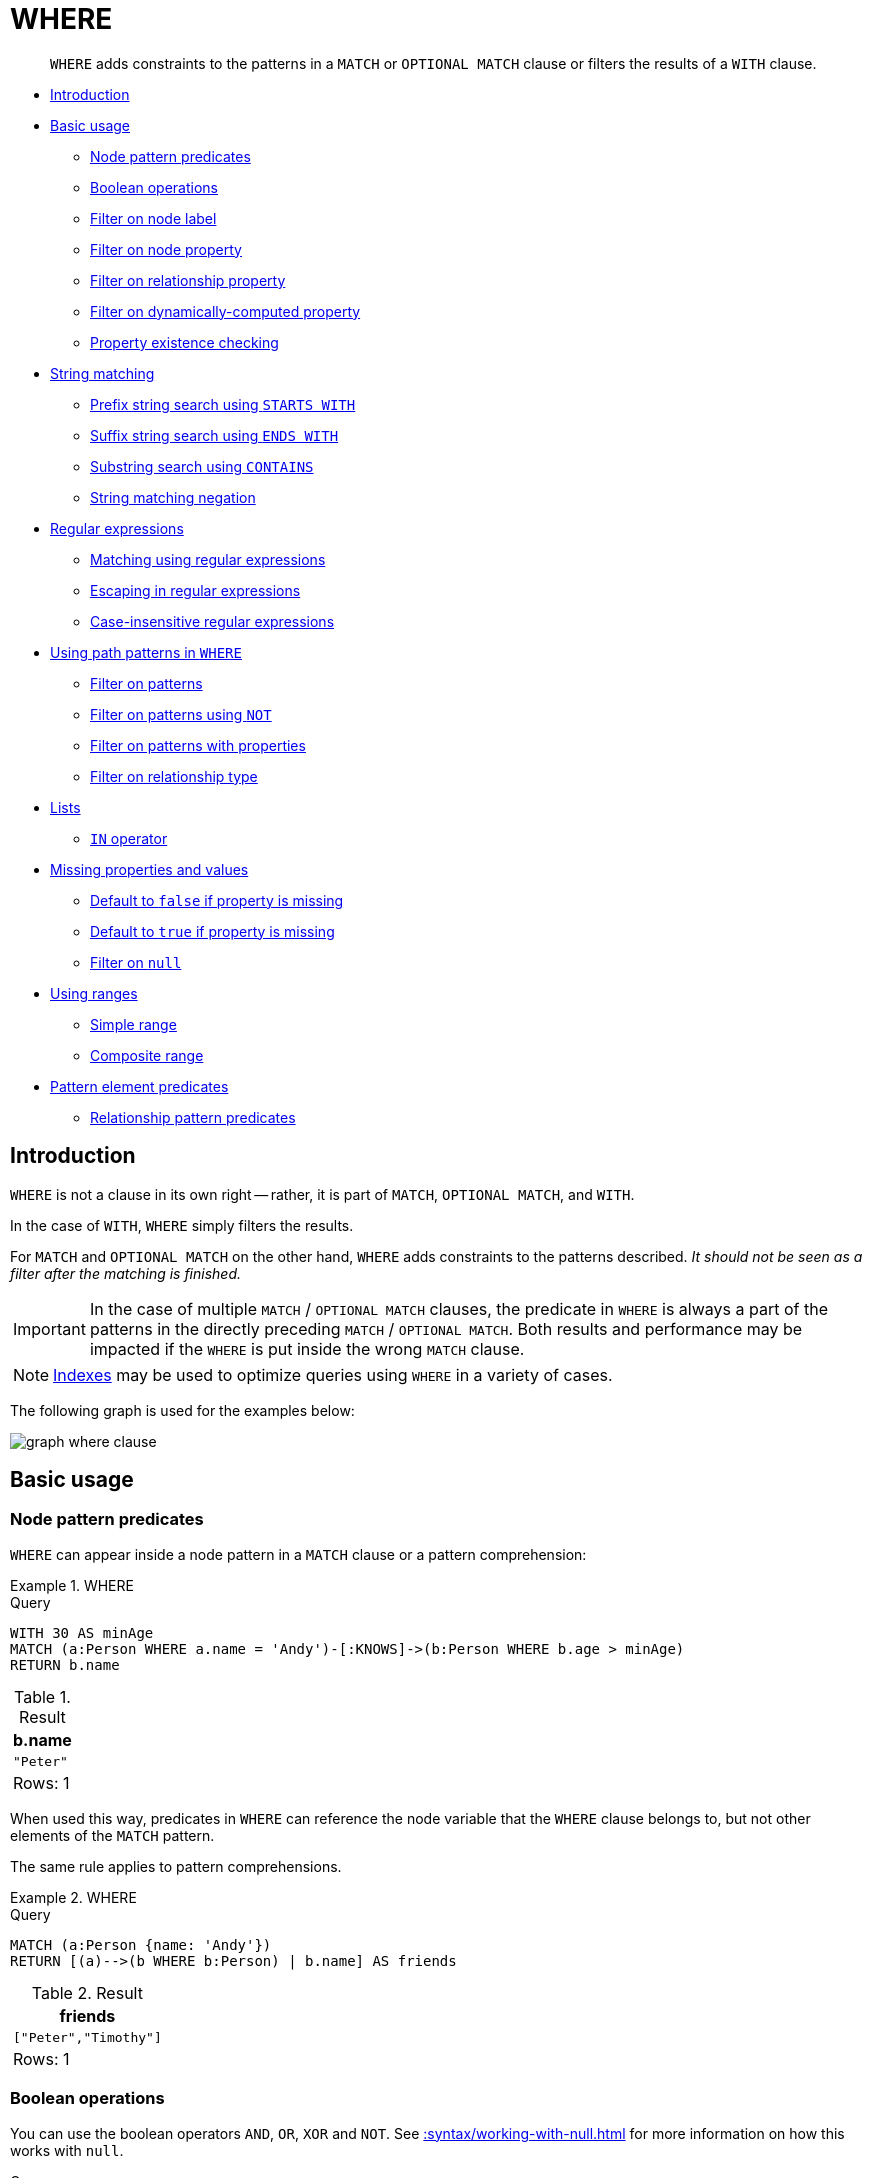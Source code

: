 :description: `WHERE` adds constraints to the patterns in a `MATCH` or `OPTIONAL MATCH` clause or filters the results of a `WITH` clause.

[[query-where]]
= WHERE

[abstract]
--
`WHERE` adds constraints to the patterns in a `MATCH` or `OPTIONAL MATCH` clause or filters the results of a `WITH` clause.
--

* xref::clauses/where.adoc#where-introduction[Introduction]
* xref::clauses/where.adoc#query-where-basic[Basic usage]
 ** xref::clauses/where.adoc#node-pattern-predicates[Node pattern predicates]
 ** xref::clauses/where.adoc#boolean-operations[Boolean operations]
 ** xref::clauses/where.adoc#filter-on-node-label[Filter on node label]
 ** xref::clauses/where.adoc#filter-on-node-property[Filter on node property]
 ** xref::clauses/where.adoc#filter-on-relationship-property[Filter on relationship property]
 ** xref::clauses/where.adoc#filter-on-dynamic-property[Filter on dynamically-computed property]
 ** xref::clauses/where.adoc#property-existence-checking[Property existence checking]
* xref::clauses/where.adoc#query-where-string[String matching]
 ** xref::clauses/where.adoc#match-string-start[Prefix string search using `STARTS WITH`]
 ** xref::clauses/where.adoc#match-string-end[Suffix string search using `ENDS WITH`]
 ** xref::clauses/where.adoc#match-string-contains[Substring search using `CONTAINS`]
 ** xref::clauses/where.adoc#match-string-negation[String matching negation]
* xref::clauses/where.adoc#query-where-regex[Regular expressions]
 ** xref::clauses/where.adoc#matching-using-regular-expressions[Matching using regular expressions]
 ** xref::clauses/where.adoc#escaping-in-regular-expressions[Escaping in regular expressions]
 ** xref::clauses/where.adoc#case-insensitive-regular-expressions[Case-insensitive regular expressions]
* xref::clauses/where.adoc#query-where-patterns[Using path patterns in `WHERE`]
 ** xref::clauses/where.adoc#filter-on-patterns[Filter on patterns]
 ** xref::clauses/where.adoc#filter-on-patterns-using-not[Filter on patterns using `NOT`]
 ** xref::clauses/where.adoc#filter-on-patterns-with-properties[Filter on patterns with properties]
 ** xref::clauses/where.adoc#filter-on-relationship-type[Filter on relationship type]
* xref::clauses/where.adoc#query-where-lists[Lists]
 ** xref::clauses/where.adoc#where-in-operator[`IN` operator]
* xref::clauses/where.adoc#missing-properties-and-values[Missing properties and values]
 ** xref::clauses/where.adoc#default-to-false-missing-property[Default to `false` if property is missing]
 ** xref::clauses/where.adoc#default-to-true-missing-property[Default to `true` if property is missing]
 ** xref::clauses/where.adoc#filter-on-null[Filter on `null`]
* xref::clauses/where.adoc#query-where-ranges[Using ranges]
 ** xref::clauses/where.adoc#simple-range[Simple range]
 ** xref::clauses/where.adoc#composite-range[Composite range]
* xref::clauses/where.adoc#pattern-element-predicates[Pattern element predicates]
 ** xref::clauses/where.adoc#relationship-pattern-predicates[Relationship pattern predicates]


[[where-introduction]]
== Introduction

`WHERE` is not a clause in its own right -- rather, it is part of `MATCH`, `OPTIONAL MATCH`, and `WITH`.

In the case of `WITH`, `WHERE` simply filters the results.

For `MATCH` and `OPTIONAL MATCH` on the other hand, `WHERE` adds constraints to the patterns described.
_It should not be seen as a filter after the matching is finished._

[IMPORTANT]
====
In the case of multiple `MATCH` / `OPTIONAL MATCH` clauses, the predicate in `WHERE` is always a part of the patterns in the directly preceding `MATCH` / `OPTIONAL MATCH`.
Both results and performance may be impacted if the `WHERE` is put inside the wrong `MATCH` clause.
====

[NOTE]
====
xref::indexes-for-search-performance.adoc[Indexes] may be used to optimize queries using `WHERE` in a variety of cases.
====

The following graph is used for the examples below:

image:graph_where_clause.svg[]

////
CREATE (andy:Swedish:Person {name: 'Andy', age: 36, belt: 'white'}),
(timothy:Person {name: 'Timothy', age: 25, address: 'Sweden/Malmo'}),
(peter:Person {name: 'Peter', age: 35, email: 'peter_n@example.com'}),
(andy)-[:KNOWS {since: 2012}]->(timothy),
(andy)-[:KNOWS {since: 1999}]->(peter),
(andy)-[:HAS_DOG {since: 2016}]->(:Dog {name:'Andy'}),
(fido:Dog {name:'Fido'})<-[:HAS_DOG {since: 2010}]-(peter)-[:HAS_DOG {since: 2018}]->(:Dog {name:'Ozzy'}),
(fido)-[:HAS_TOY]->(:Toy{name:'Banana'})
////


[[query-where-basic]]
== Basic usage

[[node-pattern-predicates]]
=== Node pattern predicates

`WHERE` can appear inside a node pattern in a `MATCH` clause or a pattern comprehension:


.+WHERE+
======

.Query
[source, cypher, indent=0]
----
WITH 30 AS minAge
MATCH (a:Person WHERE a.name = 'Andy')-[:KNOWS]->(b:Person WHERE b.age > minAge)
RETURN b.name
----

.Result
[role="queryresult",options="header,footer",cols="1*<m"]
|===
| +b.name+
| +"Peter"+
1+d|Rows: 1
|===

======

When used this way, predicates in `WHERE` can reference the node variable that the `WHERE` clause belongs to, but not other elements of the `MATCH` pattern.

The same rule applies to pattern comprehensions.

.+WHERE+
======

.Query
[source, cypher, indent=0]
----
MATCH (a:Person {name: 'Andy'})
RETURN [(a)-->(b WHERE b:Person) | b.name] AS friends
----

.Result
[role="queryresult",options="header,footer",cols="1*<m"]
|===
| +friends+
| +["Peter","Timothy"]+
1+d|Rows: 1
|===

======

[[boolean-operations]]
=== Boolean operations

You can use the boolean operators `AND`, `OR`, `XOR` and `NOT`.
See xref::syntax/working-with-null.adoc[] for more information on how this works with `null`.

.Query
[source, cypher, indent=0]
----
MATCH (n:Person)
WHERE n.name = 'Peter' XOR (n.age < 30 AND n.name = 'Timothy') OR NOT (n.name = 'Timothy' OR n.name = 'Peter')
RETURN
  n.name AS name,
  n.age AS age
ORDER BY name
----

.Result
[role="queryresult",options="header,footer",cols="2*<m"]
|===
| +name+ | +age+
| +"Andy"+ | +36+
| +"Peter"+ | +35+
| +"Timothy"+ | +25+
2+d|Rows: 3
|===


[[filter-on-node-label]]
=== Filter on node label

To filter nodes by label, write a label predicate after the `WHERE` keyword using `WHERE n:foo`.

.Query
[source, cypher, indent=0]
----
MATCH (n)
WHERE n:Swedish
RETURN n.name, n.age
----

The name and age for the *'Andy'* node will be returned.

.Result
[role="queryresult",options="header,footer",cols="2*<m"]
|===
| +n.name+ | +n.age+
| +"Andy"+ | +36+
2+d|Rows: 1
|===


[[filter-on-node-property]]
=== Filter on node property

To filter on a node property, write your clause after the `WHERE` keyword.

.Query
[source, cypher, indent=0]
----
MATCH (n:Person)
WHERE n.age < 30
RETURN n.name, n.age
----

The name and age values for the *'Timothy'* node are returned because he is less than 30 years of age.

.Result
[role="queryresult",options="header,footer",cols="2*<m"]
|===
| +n.name+ | +n.age+
| +"Timothy"+ | +25+
2+d|Rows: 1
|===


[[filter-on-relationship-property]]
=== Filter on relationship property

To filter on a relationship property, write your clause after the `WHERE` keyword.

.Query
[source, cypher, indent=0]
----
MATCH (n:Person)-[k:KNOWS]->(f)
WHERE k.since < 2000
RETURN f.name, f.age, f.email
----

The name, age and email values for the *'Peter'* node are returned because Andy has known him since before 2000.

.Result
[role="queryresult",options="header,footer",cols="3*<m"]
|===
| +f.name+ | +f.age+ | +f.email+
| +"Peter"+ | +35+ | +"peter_n@example.com"+
3+d|Rows: 1
|===


[[filter-on-dynamic-property]]
=== Filter on dynamically-computed node property

To filter on a property using a dynamically computed name, use square bracket syntax.

.Query
[source, cypher, indent=0]
----
WITH 'AGE' AS propname
MATCH (n:Person)
WHERE n[toLower(propname)] < 30
RETURN n.name, n.age
----

The name and age values for the *'Timothy'* node are returned because he is less than 30 years of age.

.Result
[role="queryresult",options="header,footer",cols="2*<m"]
|===
| +n.name+ | +n.age+
| +"Timothy"+ | +25+
2+d|Rows: 1
|===


[[property-existence-checking]]
=== Property existence checking

Use the `IS NOT NULL` predicate to only include nodes or relationships in which a property exists.

.Query
[source, cypher, indent=0]
----
MATCH (n:Person)
WHERE n.belt IS NOT NULL
RETURN n.name, n.belt
----

The name and belt for the *'Andy'* node are returned because he is the only one with a `belt` property.

.Result
[role="queryresult",options="header,footer",cols="2*<m"]
|===
| +n.name+ | +n.belt+
| +"Andy"+ | +"white"+
2+d|Rows: 1
|===


[[usage-with-with-clause]]
=== Usage with `WITH`

As `WHERE` is not considered a clause in its own right, its scope is not limited by a `WITH` directly before it.

.Query
[source, cypher, indent=0]
----
MATCH (n:Person)
WITH n.name as name
WHERE n.age = 25
RETURN name
----

.Result
[role="queryresult",options="header,footer",cols="1*<m"]
|===
| +name+
| +"Timothy"+
1+d|Rows: 1
|===


The name for the *'Timothy'* node is returned because the `WHERE` clause still acts as a filter on the `MATCH`.
The `WITH` reduces the scope for the rest of the query moving forward.
In this case 'name' is now the only variable in scope for the `RETURN` clause.


[[query-where-string]]
== String matching

The prefix and suffix of a string can be matched using `STARTS WITH` and `ENDS WITH`.
To undertake a substring search - i.e. match regardless of location within a string - use `CONTAINS`.
The matching is _case-sensitive_.
Attempting to use these operators on values which are not strings will return `null`.

[[match-string-start]]
=== Prefix string search using `STARTS WITH`

The `STARTS WITH` operator is used to perform case-sensitive matching on the beginning of a string.

.Query
[source, cypher, indent=0]
----
MATCH (n:Person)
WHERE n.name STARTS WITH 'Pet'
RETURN n.name, n.age
----

The name and age for the *'Peter'* node are returned because his name starts with *'Pet'*.

.Result
[role="queryresult",options="header,footer",cols="2*<m"]
|===
| +n.name+ | +n.age+
| +"Peter"+ | +35+
2+d|Rows: 1
|===


[[match-string-end]]
=== Suffix string search using `ENDS WITH`

The `ENDS WITH` operator is used to perform case-sensitive matching on the ending of a string.

.Query
[source, cypher, indent=0]
----
MATCH (n:Person)
WHERE n.name ENDS WITH 'ter'
RETURN n.name, n.age
----

The name and age for the *'Peter'* node are returned because his name ends with *'ter'*.

.Result
[role="queryresult",options="header,footer",cols="2*<m"]
|===
| +n.name+ | +n.age+
| +"Peter"+ | +35+
2+d|Rows: 1
|===


[[match-string-contains]]
=== Substring search using `CONTAINS`

The `CONTAINS` operator is used to perform case-sensitive matching regardless of location within a string.

.Query
[source, cypher, indent=0]
----
MATCH (n:Person)
WHERE n.name CONTAINS 'ete'
RETURN n.name, n.age
----

The name and age for the *'Peter'* node are returned because his name contains with *'ete'*.

.Result
[role="queryresult",options="header,footer",cols="2*<m"]
|===
| +n.name+ | +n.age+
| +"Peter"+ | +35+
2+d|Rows: 1
|===


[[match-string-negation]]
=== String matching negation

Use the `NOT` keyword to exclude all matches on given string from your result:

.Query
[source, cypher, indent=0]
----
MATCH (n:Person)
WHERE NOT n.name ENDS WITH 'y'
RETURN n.name, n.age
----

The name and age for the *'Peter'* node are returned because his name does not end with *'y'*.

.Result
[role="queryresult",options="header,footer",cols="2*<m"]
|===
| +n.name+ | +n.age+
| +"Peter"+ | +35+
2+d|Rows: 1
|===


[[query-where-regex]]
== Regular expressions

Cypher supports filtering using regular expressions.
The regular expression syntax is inherited from the link:https://docs.oracle.com/en/java/javase/17/docs/api/java.base/java/util/regex/Pattern.html[Java regular expressions].
This includes support for flags that change how strings are matched, including case-insensitive `(?i)`, multiline `(?m)` and dotall `(?s)`.
Flags are given at the beginning of the regular expression, for example:

.Query
[source, cypher, role="noheader"]
----
MATCH (n) WHERE n.name =~ '(?i)Lon.*'
RETURN n
----

will return nodes with name `'London'` or with name `'LonDoN'`.

[[matching-using-regular-expressions]]
=== Matching using regular expressions

You can match on regular expressions by using `=~ 'regexp'`, like this:


.Query
[source, cypher, indent=0]
----
MATCH (n:Person)
WHERE n.name =~ 'Tim.*'
RETURN n.name, n.age
----

The name and age for the `'Timothy'` node are returned because his name starts with `'Tim'`.

.Result
[role="queryresult",options="header,footer",cols="2*<m"]
|===
| +n.name+ | +n.age+
| +"Timothy"+ | +25+
2+d|Rows: 1
|===


[[escaping-in-regular-expressions]]
=== Escaping in regular expressions

Characters like `.` or `*` have special meaning in a regular expression.
To use these as ordinary characters, without special meaning, escape them.

.Query
[source, cypher, indent=0]
----
MATCH (n:Person)
WHERE n.email =~ '.*\\.com'
RETURN n.name, n.age, n.email
----

The name, age and email for the 'Peter' node are returned because his email ends with '.com'.

.Result
[role="queryresult",options="header,footer",cols="3*<m"]
|===
| +n.name+ | +n.age+ | +n.email+
| +"Peter"+ | +35+ | +"peter_n@example.com"+
3+d|Rows: 1
|===

Note that the regular expression constructs in
link:https://docs.oracle.com/en/java/javase/17/docs/api/java.base/java/util/regex/Pattern.html[Java regular expressions]
are applied only after resolving the escaped character sequences in the given
xref::syntax/expressions.adoc#cypher-expressions-string-literals[string literal].
It is sometimes necessary to add additional backslashes to express regular expression
constructs. This list clarifies the combination of these two definitions,
containing the original escape sequence and the resulting character in the regular expression:

[options="header", cols=">1,<2,<2"]
|===================
|String literal sequence|Resulting Regex sequence|Regex match
|`\t`|Tab|Tab
|`\\t`|`\t`|Tab
|`\b`|Backspace|Backspace
|`\\b`|`\b`|Word boundary
|`\n`|Newline|NewLine
|`\\n`|`\n`|Newline
|`\r`|Carriage return|Carriage return
|`\\r`|`\r`|Carriage return
|`\f`|Form feed|Form feed
|`\\f`|`\f`|Form feed
|`\'`|Single quote|Single quote
|`\"`|Double quote|Double quote
|`\\`|Backslash|Backslash
|`\\\`|`\\`|Backslash
|`\uxxxx`|Unicode UTF-16 code point (4 hex digits must follow the `\u`)|Unicode UTF-16 code point (4 hex digits must follow the `\u`)
|`\\uxxxx`|`\uxxxx`|Unicode UTF-16 code point (4 hex digits must follow the `\u`)
|===================

[NOTE]
====
Using regular expressions with unsanitized user input makes you vulnerable to Cypher injection.
Consider using xref:syntax/parameters.adoc[parameters] instead.
====

[[case-insensitive-regular-expressions]]
=== Case-insensitive regular expressions

By pre-pending a regular expression with `(?i)`, the whole expression becomes case-insensitive.

.Query
[source, cypher, indent=0]
----
MATCH (n:Person)
WHERE n.name =~ '(?i)AND.*'
RETURN n.name, n.age
----

The name and age for the `'Andy'` node are returned because his name starts with `'AND'` irrespective of casing.

.Result
[role="queryresult",options="header,footer",cols="2*<m"]
|===
| +n.name+ | +n.age+
| +"Andy"+ | +36+
2+d|Rows: 1
|===


[[query-where-patterns]]
== Using path patterns in `WHERE`

[[filter-on-patterns]]
=== Filter on patterns

Patterns are expressions in Cypher, expressions that return a list of paths.
List expressions are also predicates -- an empty list represents `false`, and a non-empty represents `true`.

So, patterns are not only expressions, they are also predicates.
The only limitation to your pattern is that you must be able to express it in a single path.
You cannot use commas between multiple paths like you do in `MATCH`.
You can achieve  the same effect by combining multiple patterns with `AND`.

Note that you cannot introduce new variables here.
Although it might look very similar to the `MATCH` patterns, the `WHERE` clause is all about eliminating matched paths.
`+MATCH (a)-[*]->(b)+` is very different from `+WHERE (a)-[*]->(b)+`.
The first will produce a path for every path it can find between `a` and `b`, whereas the latter will eliminate any matched paths where `a` and `b` do not have a directed relationship chain between them.


.Query
[source, cypher, indent=0]
----
MATCH
  (timothy:Person {name: 'Timothy'}),
  (other:Person)
WHERE other.name IN ['Andy', 'Peter'] AND (other)-->(timothy)
RETURN other.name, other.age
----

The name and age for nodes that have an outgoing relationship to the `'Timothy'` node are returned.

.Result
[role="queryresult",options="header,footer",cols="2*<m"]
|===
| +other.name+ | +other.age+
| +"Andy"+ | +36+
2+d|Rows: 1
|===


[[filter-on-patterns-using-not]]
=== Filter on patterns using `NOT`

The `NOT` operator can be used to exclude a pattern.

.Query
[source, cypher, indent=0]
----
MATCH
  (person:Person),
  (peter:Person {name: 'Peter'})
WHERE NOT (person)-->(peter)
RETURN person.name, person.age
----

Name and age values for nodes that do not have an outgoing relationship to the `'Peter'` node are returned.

.Result
[role="queryresult",options="header,footer",cols="2*<m"]
|===
| +person.name+ | +person.age+
| +"Timothy"+ | +25+
| +"Peter"+ | +35+
2+d|Rows: 2
|===


[[filter-on-patterns-with-properties]]
=== Filter on patterns with properties

You can also add properties to your patterns:

.Query
[source, cypher, indent=0]
----
MATCH (n:Person)
WHERE (n)-[:KNOWS]-({name: 'Timothy'})
RETURN n.name, n.age
----

Finds all name and age values for nodes that have a relationship with the `KNOWS`-type, to a node with the property-key `name` and value `'Timothy'`.

.Result
[role="queryresult",options="header,footer",cols="2*<m"]
|===
| +n.name+ | +n.age+
| +"Andy"+ | +36+
2+d|Rows: 1
|===


[[filter-on-relationship-type]]
=== Filter on relationship type

You can put the exact relationship type in the `MATCH` pattern, but sometimes you want to be able to do more advanced filtering on the type.
You can use the special property `type` to compare the type with something else.
In this example, the query does a regular expression comparison with the name of the relationship type.

.Query
[source, cypher, indent=0]
----
MATCH (n:Person)-[r]->()
WHERE n.name='Andy' AND type(r) =~ 'K.*'
RETURN type(r), r.since
----

This returns all relationships having a type whose name starts with `'K'`.

.Result
[role="queryresult",options="header,footer",cols="2*<m"]
|===
| +type(r)+ | +r.since+
| +"KNOWS"+ | +1999+
| +"KNOWS"+ | +2012+
2+d|Rows: 2
|===


[[query-where-lists]]
== Lists

[[where-in-operator]]
=== `IN` operator

To check if an element exists in a list, you can use the `IN` operator.

.Query
[source, cypher, indent=0]
----
MATCH (a:Person)
WHERE a.name IN ['Peter', 'Timothy']
RETURN a.name, a.age
----

This query shows how to check if a property exists in a literal list.

.Result
[role="queryresult",options="header,footer",cols="2*<m"]
|===
| +a.name+ | +a.age+
| +"Timothy"+ | +25+
| +"Peter"+ | +35+
2+d|Rows: 2
|===


[[missing-properties-and-values]]
== Missing properties and values

[[default-to-false-missing-property]]
=== Default to `false` if property is missing

As missing properties evaluate to `null`, the comparison in the example will evaluate to `false` for nodes without the `belt` property.

.Query
[source, cypher, indent=0]
----
MATCH (n:Person)
WHERE n.belt = 'white'
RETURN n.name, n.age, n.belt
----

Only the name, age, and belt values of nodes with white belts are returned.

.Result
[role="queryresult",options="header,footer",cols="3*<m"]
|===
| +n.name+ | +n.age+ | +n.belt+
| +"Andy"+ | +36+ | +"white"+
3+d|Rows: 1
|===


[[default-to-true-missing-property]]
=== Default to `true` if property is missing

If you want to compare a property on a node or relationship, but only if it exists, you can compare the property against both the value you are looking for and `null`, like:

.Query
[source, cypher, indent=0]
----
MATCH (n:Person)
WHERE n.belt = 'white' OR n.belt IS NULL
RETURN n.name, n.age, n.belt
ORDER BY n.name
----

This returns all values for all nodes, even those without the belt property.

.Result
[role="queryresult",options="header,footer",cols="3*<m"]
|===
| +n.name+ | +n.age+ | +n.belt+
| +"Andy"+ | +36+ | +"white"+
| +"Peter"+ | +35+ | +<null>+
| +"Timothy"+ | +25+ | +<null>+
3+d|Rows: 3
|===


[[filter-on-null]]
=== Filter on `null`

Sometimes you might want to test if a value or a variable is `null`.
This is done just like SQL does it, using `IS NULL`.
Also like SQL, the negative is `IS NOT NULL`, although `NOT(IS NULL x)` also works.

.Query
[source, cypher, indent=0]
----
MATCH (person:Person)
WHERE person.name = 'Peter' AND person.belt IS NULL
RETURN person.name, person.age, person.belt
----

The name and age values for nodes that have name `'Peter'` but no belt property are returned.

.Result
[role="queryresult",options="header,footer",cols="3*<m"]
|===
| +person.name+ | +person.age+ | +person.belt+
| +"Peter"+ | +35+ | +<null>+
3+d|Rows: 1
|===


[[query-where-ranges]]
== Using ranges

[[simple-range]]
=== Simple range

To check for an element being inside a specific range, use the inequality operators `+<+`, `+<=+`, `+>=+`, `+>+`.

.Query
[source, cypher, indent=0]
----
MATCH (a:Person)
WHERE a.name >= 'Peter'
RETURN a.name, a.age
----

The name and age values of nodes having a name property lexicographically greater than or equal to `'Peter'` are returned.

.Result
[role="queryresult",options="header,footer",cols="2*<m"]
|===
| +a.name+ | +a.age+
| +"Timothy"+ | +25+
| +"Peter"+ | +35+
2+d|Rows: 2
|===


[[composite-range]]
=== Composite range

Several inequalities can be used to construct a range.

.Query
[source, cypher, indent=0]
----
MATCH (a:Person)
WHERE a.name > 'Andy' AND a.name < 'Timothy'
RETURN a.name, a.age
----

The name and age values of nodes having a name property lexicographically between `'Andy'` and `'Timothy'` are returned.

.Result
[role="queryresult",options="header,footer",cols="2*<m"]
|===
| +a.name+ | +a.age+
| +"Peter"+ | +35+
2+d|Rows: 1
|===


[[pattern-element-predicates]]
== Pattern element predicates

`WHERE` clauses can be added to <<cypher-patterns,pattern elements>> in order to specify additional constraints.

[[relationship-pattern-predicates]]
=== Relationship pattern predicates

`WHERE` can also appear inside a relationship pattern in a `MATCH` clause.


.+WHERE+
======

////
CREATE (andy:Swedish:Person {name: 'Andy', age: 36, belt: 'white'}),
(timothy:Person {name: 'Timothy', age: 25, address: 'Sweden/Malmo'}),
(peter:Person {name: 'Peter', age: 35, email: 'peter_n@example.com'}),
(andy)-[:KNOWS {since: 2012}]->(timothy),
(andy)-[:KNOWS {since: 1999}]->(peter),
(andy)-[:HAS_DOG {since: 2016}]->(:Dog {name:'Andy'}),
(fido:Dog {name:'Fido'})<-[:HAS_DOG {since: 2010}]-(peter)-[:HAS_DOG {since: 2018}]->(:Dog {name:'Ozzy'}),
(fido)-[:HAS_TOY]->(:Toy{name:'Banana'})
////

.Query
[source, cypher]
----
WITH 2000 AS minYear
MATCH (a:Person)-[r:KNOWS WHERE r.since < minYear]->(b:Person)
RETURN r.since
----

.Result
[role="queryresult",options="header,footer",cols="1*<m"]
|===
| +r.since+
| +1999+
1+d|Rows: 1
|===

======


However, it cannot be used inside of variable length relationships, as this would lead to an error.

.+WHERE+
======

For example:

////
CREATE (andy:Swedish:Person {name: 'Andy', age: 36, belt: 'white'}),
(timothy:Person {name: 'Timothy', age: 25, address: 'Sweden/Malmo'}),
(peter:Person {name: 'Peter', age: 35, email: 'peter_n@example.com'}),
(andy)-[:KNOWS {since: 2012}]->(timothy),
(andy)-[:KNOWS {since: 1999}]->(peter),
(andy)-[:HAS_DOG {since: 2016}]->(:Dog {name:'Andy'}),
(fido:Dog {name:'Fido'})<-[:HAS_DOG {since: 2010}]-(peter)-[:HAS_DOG {since: 2018}]->(:Dog {name:'Ozzy'}),
(fido)-[:HAS_TOY]->(:Toy{name:'Banana'})
////

.Query
[source, cypher]
----
WITH 2000 AS minYear
MATCH (a:Person)-[r:KNOWS*1..3 WHERE r.since > b.yearOfBirth]->(b:Person)
RETURN r.since
----

// Error

======


Putting predicates inside a relationship pattern can help with readability.
Please note that it is strictly equivalent to using a standalone `WHERE` sub-clause.


.+WHERE+
======

////
CREATE (andy:Swedish:Person {name: 'Andy', age: 36, belt: 'white'}),
(timothy:Person {name: 'Timothy', age: 25, address: 'Sweden/Malmo'}),
(peter:Person {name: 'Peter', age: 35, email: 'peter_n@example.com'}),
(andy)-[:KNOWS {since: 2012}]->(timothy),
(andy)-[:KNOWS {since: 1999}]->(peter),
(andy)-[:HAS_DOG {since: 2016}]->(:Dog {name:'Andy'}),
(fido:Dog {name:'Fido'})<-[:HAS_DOG {since: 2010}]-(peter)-[:HAS_DOG {since: 2018}]->(:Dog {name:'Ozzy'}),
(fido)-[:HAS_TOY]->(:Toy{name:'Banana'})
////

.Query
[source, cypher]
----
WITH 2000 AS minYear
MATCH (a:Person)-[r:KNOWS]->(b:Person)
WHERE r.since < minYear
RETURN r.since
----

.Result
[role="queryresult",options="header,footer",cols="1*<m"]
|===
| +r.since+
| +1999+
1+d|Rows: 1
|===

======


Relationship pattern predicates can also be used inside pattern comprehensions, where the same caveats apply.


.+WHERE+
======

////
CREATE (andy:Swedish:Person {name: 'Andy', age: 36, belt: 'white'}),
(timothy:Person {name: 'Timothy', age: 25, address: 'Sweden/Malmo'}),
(peter:Person {name: 'Peter', age: 35, email: 'peter_n@example.com'}),
(andy)-[:KNOWS {since: 2012}]->(timothy),
(andy)-[:KNOWS {since: 1999}]->(peter),
(andy)-[:HAS_DOG {since: 2016}]->(:Dog {name:'Andy'}),
(fido:Dog {name:'Fido'})<-[:HAS_DOG {since: 2010}]-(peter)-[:HAS_DOG {since: 2018}]->(:Dog {name:'Ozzy'}),
(fido)-[:HAS_TOY]->(:Toy{name:'Banana'})
////

.Query
[source, cypher]
----
WITH 2000 AS minYear
MATCH (a:Person {name: 'Andy'})
RETURN [(a)-[r:KNOWS WHERE r.since < minYear]->(b:Person) | r.since] AS years
----

.Result
[role="queryresult",options="header,footer",cols="1*<m"]
|===
| +years+
| +[1999]+
1+d|Rows: 1
|===

======

